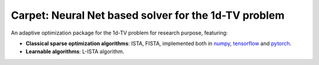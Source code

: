
Carpet: Neural Net based solver for the 1d-TV problem
=====================================================

An adaptive optimization package for the 1d-TV problem for research purpose, featuring:


- **Classical sparse optimization algorithms**: ISTA, FISTA, implemented both in numpy_, `tensorflow`_ and pytorch_.

- **Learnable algorithms**: L-ISTA algorithm.

.. Links to different projects


.. _pytorch: https://pytorch.org/
.. _tensorflow: https://tensorflow.org/
.. _numpy: https://numpy.org/